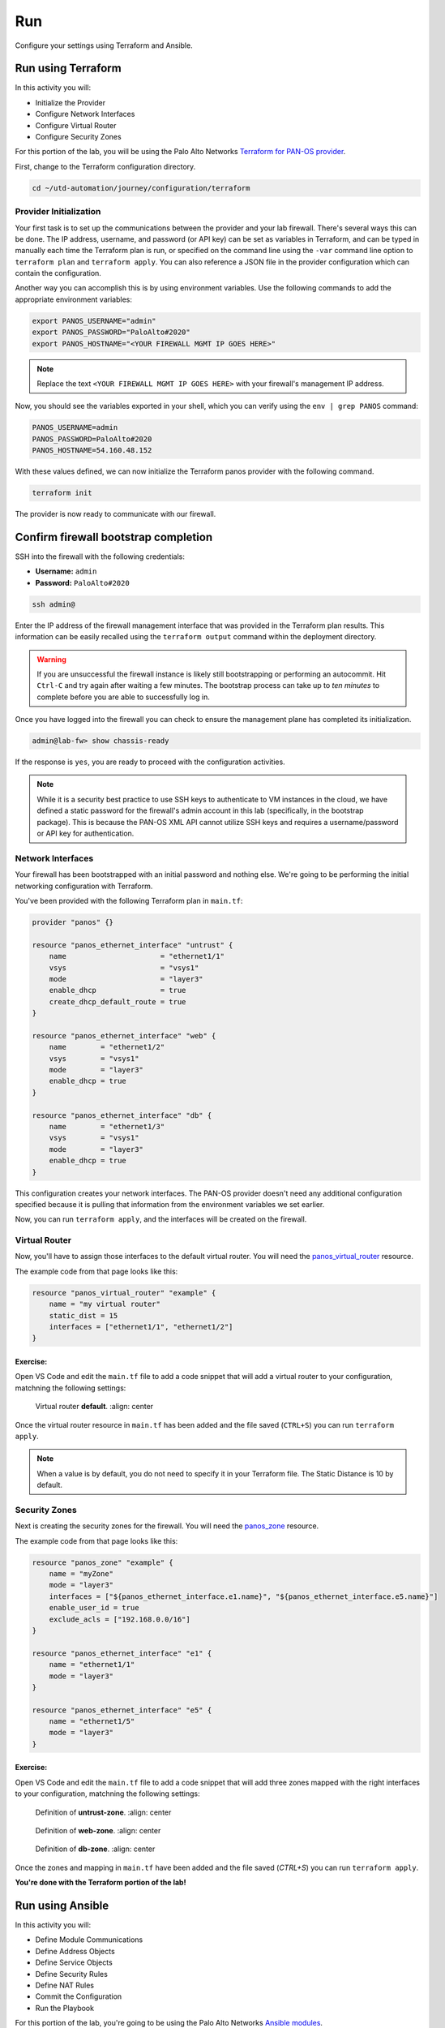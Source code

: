 ###
Run
###

Configure your settings using Terraform and Ansible.

*******************
Run using Terraform
*******************

In this activity you will:

- Initialize the Provider
- Configure Network Interfaces 
- Configure Virtual Router 
- Configure Security Zones 


For this portion of the lab, you will be using the Palo Alto Networks
`Terraform for PAN-OS provider <https://www.terraform.io/docs/providers/panos/index.html>`_.

First, change to the Terraform configuration directory.

.. code-block:: console

    cd ~/utd-automation/journey/configuration/terraform


Provider Initialization
=======================

Your first task is to set up the communications between the provider and your
lab firewall.  There's several ways this can be done.  The IP address,
username, and password (or API key) can be set as variables in Terraform, and
can be typed in manually each time the Terraform plan is run, or specified on
the command line using the ``-var`` command line option to ``terraform plan``
and ``terraform apply``.  You can also reference a JSON file in the provider
configuration which can contain the configuration.

Another way you can accomplish this is by using environment variables.  Use the
following commands to add the appropriate environment variables:

.. code-block:: console

    export PANOS_USERNAME="admin"
    export PANOS_PASSWORD="PaloAlto#2020"
    export PANOS_HOSTNAME="<YOUR FIREWALL MGMT IP GOES HERE>"

.. note:: Replace the text ``<YOUR FIREWALL MGMT IP GOES HERE>`` with your firewall's management IP address.

Now, you should see the variables exported in your shell, which you can verify
using the ``env | grep PANOS`` command:

.. code-block:: console

    PANOS_USERNAME=admin
    PANOS_PASSWORD=PaloAlto#2020
    PANOS_HOSTNAME=54.160.48.152

With these values defined, we can now initialize the Terraform panos provider with the following command.

.. code-block:: console

    terraform init

The provider is now ready to communicate with our firewall.


*************************************
Confirm firewall bootstrap completion
*************************************

SSH into the firewall with the following credentials:

- **Username:** ``admin``
- **Password:** ``PaloAlto#2020``

.. code-block:: console

    ssh admin@

Enter the IP address of the firewall management
interface that was provided in the Terraform plan results.  This information
can be easily recalled using the ``terraform output`` command within the
deployment directory.

.. warning:: If you are unsuccessful the firewall instance is likely still
   bootstrapping or performing an autocommit.  Hit ``Ctrl-C`` and try again
   after waiting a few minutes.  The bootstrap process can take up to *ten
   minutes* to complete before you are able to successfully log in.

Once you have logged into the firewall you can check to ensure the management
plane has completed its initialization.

.. code-block:: console

    admin@lab-fw> show chassis-ready

If the response is ``yes``, you are ready to proceed with the configuration
activities.

.. note:: While it is a security best practice to use SSH keys to authenticate
          to VM instances in the cloud, we have defined a static password for
          the firewall's admin account in this lab (specifically, in the 
          bootstrap package).  This is because the PAN-OS XML API cannot utilize SSH keys and requires a
          username/password or API key for authentication.


Network Interfaces
==================

Your firewall has been bootstrapped with an initial password and nothing else.
We're going to be performing the initial networking configuration with
Terraform.

You've been provided with the following Terraform plan in ``main.tf``:

.. code-block:: terraform

    provider "panos" {}

    resource "panos_ethernet_interface" "untrust" {
        name                      = "ethernet1/1"
        vsys                      = "vsys1"
        mode                      = "layer3"
        enable_dhcp               = true
        create_dhcp_default_route = true
    }

    resource "panos_ethernet_interface" "web" {
        name        = "ethernet1/2"
        vsys        = "vsys1"
        mode        = "layer3"
        enable_dhcp = true
    }

    resource "panos_ethernet_interface" "db" {
        name        = "ethernet1/3"
        vsys        = "vsys1"
        mode        = "layer3"
        enable_dhcp = true
    }

This configuration creates your network interfaces.  The PAN-OS provider
doesn't need any additional configuration specified because it is pulling that
information from the environment variables we set earlier.

Now, you can run ``terraform apply``, and the interfaces will be created on the
firewall.


Virtual Router
==============

Now, you'll have to assign those interfaces to the default virtual router.
You will need the
`panos_virtual_router <https://www.terraform.io/docs/providers/panos/r/virtual_router.html>`_
resource.

The example code from that page looks like this:

.. code-block:: terraform

    resource "panos_virtual_router" "example" {
        name = "my virtual router"
        static_dist = 15
        interfaces = ["ethernet1/1", "ethernet1/2"]
    }

Exercise:
---------
Open VS Code and edit the ``main.tf`` file to add a code snippet that will add a virtual router to your configuration, matchning the following settings:

.. code-block:: console
  code maint.tf

.. figure:: img/terraform-vr.png

   Virtual router **default**.
   :align: center

Once the virtual router resource in ``main.tf`` has been added and the file saved (``CTRL+S``) you can run ``terraform apply``.

.. note:: When a value is by default, you do not need to specify it in your Terraform file. The Static Distance is 10 by default.

Security Zones
==============

Next is creating the security zones for the firewall.  You will need the
`panos_zone <https://www.terraform.io/docs/providers/panos/r/zone.html>`_ resource.

The example code from that page looks like this:

.. code-block:: terraform

    resource "panos_zone" "example" {
        name = "myZone"
        mode = "layer3"
        interfaces = ["${panos_ethernet_interface.e1.name}", "${panos_ethernet_interface.e5.name}"]
        enable_user_id = true
        exclude_acls = ["192.168.0.0/16"]
    }

    resource "panos_ethernet_interface" "e1" {
        name = "ethernet1/1"
        mode = "layer3"
    }

    resource "panos_ethernet_interface" "e5" {
        name = "ethernet1/5"
        mode = "layer3"
    }

Exercise:
---------
Open VS Code and edit the ``main.tf`` file to add a code snippet that will add three zones mapped with the right interfaces to your configuration, matchning the following settings:

.. code-block:: console
  code maint.tf

.. figure:: img/terraform-untrust_zone.png

   Definition of **untrust-zone**.
   :align: center

.. figure:: img/terraform-web_zone.png

   Definition of **web-zone**.
   :align: center

.. figure:: img/terraform-db_zone.png

   Definition of **db-zone**.
   :align: center


Once the zones and mapping in ``main.tf`` have been added and the file saved (*CTRL+S*) you can run ``terraform apply``.

**You're done with the Terraform portion of the lab!**


*****************
Run using Ansible
*****************

In this activity you will:

- Define Module Communications
- Define Address Objects
- Define Service Objects
- Define Security Rules
- Define NAT Rules
- Commit the Configuration
- Run the Playbook

For this portion of the lab, you're going to be using the Palo Alto Networks
`Ansible modules <https://ansible-pan.readthedocs.io/en/latest/>`_.

First, let's change to the Ansible configuration directory.

.. code-block:: console

  cd ~/utd-automation/journey/configuration/ansible


Module Communications
=====================

.. informational:: Just like with Terraform, your first task is setting up the communication with the firewall.  The IP address, username, and password (or API key) can be set as variables or specified on the command line.  However, since we've already set them as environment variables during the Terraform Configuration, we can just read them in.

The ``vars.yml`` file contains the following:

.. code-block:: yaml

    provider:
      ip_address: "{{ lookup('env', 'PANOS_HOSTNAME') }}"
      username: "{{ lookup('env', 'PANOS_USERNAME') }}"
      password: "{{ lookup('env', 'PANOS_PASSWORD') }}"

This code simply reads the content of the environment variables (``env | grep PANOS``) we set in the
Terraform portion into the dictionary ``provider``.  This is then referenced by
our playbook file, ``playbook.yml``.

Similar to the Terraform portion of the lab, our firewall doesn't have any
objects or rules configured.  We're going to implement that with an Ansible
playbook.

.. note:: You wouldn't actually change tools in the middle of configuration
   like we're doing here.  We just want you to get exposure to both tools and see
   that you can accomplish the same tasks with either one.


Address Objects
===============

Open the ``playbook.yml`` file in your text editor.  

.. code-block:: console

  code playbook.yml

It will contain the following:

.. code-block:: yaml

    ---
    - hosts: localhost
      connection: local
      gather_facts: false

    vars_files:
      - vars.yml

    roles:
      - PaloAltoNetworks.paloaltonetworks

    tasks:
      - name: Create web server object
        panos_address_object:
          provider: "{{ provider }}"
          name: "web-srv"
          value: "10.5.2.5"
          commit: False
          state: present

      - name: Create DB server object
        panos_address_object:
          provider: "{{ provider }}"
          name: "db-srv"
          value: "10.5.3.5"
          commit: False
          state: present

This playbook creates the following address objects by using the
`panos_address_object module <https://ansible-pan.readthedocs.io/en/latest/modules/panos_address_object_module.html>`_.
Also notice the fact that ``commit`` is set to **False**, so that we don't have
to wait on a commit each time a module runs.


Service Objects
===============

Next, create some service objects.  We want to allow SSH on some non-standard
ports so we can easily communicate with web and DB servers behind our firewall.
You'll need to refer to the
`panos_service_object module <https://ansible-pan.readthedocs.io/en/latest/modules/panos_service_object_module.html>`_
documentation.

The example code for that module looks like this:

.. code-block:: yaml

          - name: Create service object 'ssh-tcp-22'
            panos_service_object:
              provider: '{{ provider }}'
              name: 'ssh-tcp-22'
              destination_port: '22'
              description: 'SSH on tcp/22'

Exercise:
---------
Use the ``panos_service_object`` module to create two objects with the
following definitions:

.. figure:: img/ansible-service-tcp-221.png

   **service-tcp-221** service object.

.. figure:: img/ansible-service-tcp-222.png

   **service-tcp-222** service object.


Security Rules
==============

Now we need to create security rules to allow traffic.  You'll need to refer to
the `panos_security_rule module <https://ansible-pan.readthedocs.io/en/latest/modules/panos_security_rule_module.html>`_
documentation.

The example code for that module looks like this:

.. code-block:: yaml

    - name: add SSH inbound
      panos_security_rule:
        provider: '{{ provider }}'
        rule_name: 'SSH permit'
        description: 'SSH rule test'
        source_zone: ['public']
        source_ip: ['any']
        destination_zone: ['private']
        destination_ip: ['1.1.1.1']
        application: ['ssh']
        action: 'allow'

Exercise:
---------
Use the ``panos_security_rule`` module to create the following security rules:

.. figure:: img/ansible-security_rules.png

   Security rules to be created.


NAT Rules
=========

Now we need to create the required NAT rules.  You'll need to refer to the
`panos_nat_rule module <https://ansible-pan.readthedocs.io/en/latest/modules/panos_nat_rule_module.html>`_
documentation.

The example code for that module looks like this:

.. code-block:: yaml

    - name: Create NAT SSH rule for 10.0.1.101
      panos_nat_rule:
        provider: '{{ provider }}'
        rule_name: "Web SSH"
        source_zone: ["external"]
        destination_zone: "external"
        source_ip: ["any"]
        destination_ip: ["10.0.0.100"]
        service: "service-tcp-221"
        snat_type: "dynamic-ip-and-port"
        snat_interface: "ethernet1/2"
        dnat_address: "10.0.1.101"
        dnat_port: "22"

Exercise:
---------
Use the ``panos_nat_rule`` module to create the following NAT rules:

.. figure:: img/ansible-nat_rules.png

   NAT rules to be created.

.. note:: Pay attention to the module arguments for ``panos_nat_rule``.  **destination_zone**
          and **service** are strings here, not lists.  This is because you can't
          write a NAT rule on PAN-OS with multiple destination zones or services.


Commit the Configuration
========================

If you have been writing your playbook with ``commit`` set to **False** each
time, you have an uncommitted candidate configuration.  There's a panos_commit
module to perform a commit.

The example code for the module should do what you need, copy and paste the following snippet to your ``playbook.yml`` file:

.. code-block:: yaml

  - name: commit candidate config on firewall
    panos_commit:
      provider: '{{ provider }}'


Run the Playbook
================

Don't forget to save your ``playbook.yml`` file.  Then run your playbook with the
following command:

.. code-block:: console

   ansible-playbook -i inventory playbook.yml

Log in to the web UI of the firewall, and verify that the configuration matches
what you want.  If you get errors, indentation is most likely the problem.
Ansible is very particular about lines being indented with spaces and not with
tabs.

**You're now done with the Ansible portion of the lab!**


******************
Validation Testing
******************

In this activity you will:

- Access the Apache web server
- Access the WordPress application
- Post a blog article
- Verify firewall rule matches

The previous two activities had you deploy and configure the infrastructure
supporting our WordPress application.  Now it's time to see if everything
works as planned.  If so, you should be able to access the application, post
a blog article, and verify that the appropriate firewall rules are being hit.
If not, you will need to troubleshoot your configs and make the necessary
corrections.


Access the Apache web server
============================
The web server is using the firewall's untrust interface address in a
destination NAT rule.  Run the following commands to determine the IP
address of this interface.

.. code-block:: console

    cd ~/utd-automation/journey/deployment/aws
    terraform output

Open a new tab in your web browser and go to ``http://<web-server-ip-address>``.
You should see the Apache default home page.

.. figure:: img/validation-apache.png
   :align: center


Access the WordPress application
================================
Append ``/wordpress`` to the end of the web server URL and the WordPress
installation page should be displayed.

.. figure:: img/validation-wordpress-home.png
   :align: center

Fill in values of your choosing for the **Site Name**, **Username**, and
**Your Email**.  These are only for testing and do not need to be real values.

.. note:: Make sure you copy the password that is provided to your clipboard.
    Otherwise you may not be able to log in once WordPress is installed.

Click **Install WordPress** when you are done.

On the following page, click on **Log In** to log into the WordPress
administrator dashboard.

.. figure:: img/validation-proceed.png
   :align: center

Log into WordPress using the username and password you created.

.. figure:: img/validation-login.png
   :align: center

You will then be presented with the WordPress administrator dashboard.

.. figure:: img/validation-dashboard.png
   :align: center


Post a blog article
===================
Now that you've successfully logged into the WordPress administrator dashboard,
let's post an update to the blog.

Click on **Write your first blog post** under the **Next Steps** section.  You
will be presented with the **Add New Post** editor.

.. figure:: img/validation-new-post.png
   :align: center

Enter a title for your post and some sample content.  Then click on **Publish**
to post the update.

You can then click on **Preview** to see the published blog update.

.. figure:: img/validation-post.png


Verify firewall rule matches
============================
Now that we've confirmed the WordPress application is working properly, let's
see what is happening with our firewall rules.

Log into the firewall administrator web interface at ``https://<firewall-management-ip>``
and navigate to **Policies > Security**.

If you scroll to the right you will see details on the security rules that are
being hit.

.. figure:: img/validation-hit-count.png
   :align: center

Scroll back to the left, find the security rule entitled *Allow web inbound*.
Then click on the drop-down menu icon to the right of the rule name and
select **Log Viewer*.

.. figure:: img/validation-web-hits.png
   :align: center

You will see all of the logs associated with inbound web traffic.  Notice the
applications identified are *web-browsing* and *blog-posting*.

.. note:: You may find source IPs other than your own as the web server is open
    to the public and will likely be discovered by web crawlers and other discovery
    tools aimed at public cloud providers.

Navigate back to **Policies > Security** and click on the **Log Viewer** for
the *Allow web to db* rule.

.. figure:: img/validation-db-hits.png
   :align: center

You will see all of the MySQL (actually MariaDB) database traffic between the
WordPress web server and the database backend.
